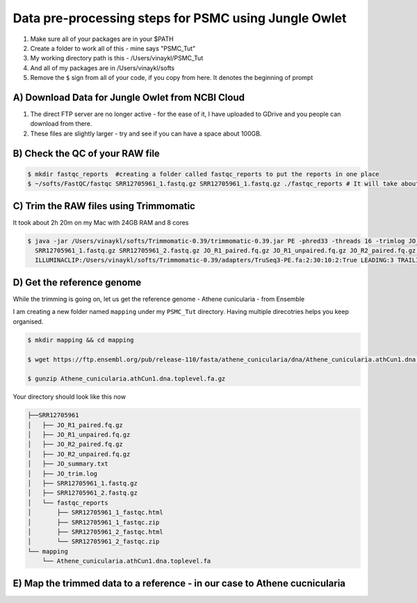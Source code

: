 Data pre-processing steps for PSMC using Jungle Owlet
=====================================================

.. note::
1) Make sure all of your packages are in your $PATH
2) Create a folder to work all of this - mine says "PSMC_Tut"
3) My working directory path is this - /Users/vinaykl/PSMC_Tut
4) And all of my packages are in /Users/vinaykl/softs
5) Remove the ``$`` sign from all of your code, if you copy from here. It denotes the beginning of prompt

A) Download Data for Jungle Owlet from NCBI Cloud 
----------------------------------------------

.. note::

1) The direct FTP server are no longer active - for the ease of it, I have uploaded to GDrive and you people can download from there. \ 
2) These files are slightly larger - try and see if you can have a space about 100GB. \

B) Check the QC of your RAW file
-----------------------------

.. code-block:: console
  
  $ mkdir fastqc_reports  #creating a folder called fastqc_reports to put the reports in one place
  $ ~/softs/FastQC/fastqc SRR12705961_1.fastq.gz SRR12705961_1.fastq.gz ./fastqc_reports # It will take about 15mins to 30mins depending on the system. 


C) Trim the RAW files using Trimmomatic
---------------------------------------
It took about 2h 20m on my Mac with 24GB RAM and 8 cores

.. code-block:: console

 $ java -jar /Users/vinaykl/softs/Trimmomatic-0.39/trimmomatic-0.39.jar PE -phred33 -threads 16 -trimlog JO_trim.log -summary JO_summary.txt 
   SRR12705961_1.fastq.gz SRR12705961_2.fastq.gz JO_R1_paired.fq.gz JO_R1_unpaired.fq.gz JO_R2_paired.fq.gz JO_R2_unpaired.fq.gz 
   ILLUMINACLIP:/Users/vinaykl/softs/Trimmomatic-0.39/adapters/TruSeq3-PE.fa:2:30:10:2:True LEADING:3 TRAILING:3 MINLEN:36

D) Get the reference genome
---------------------------
While the trimming is going on, let us get the reference genome - Athene cunicularia - from Ensemble

I am creating a new folder named ``mapping`` under my ``PSMC_Tut`` directory. Having multiple direcotries helps you keep organised. 

.. code-block:: console

 $ mkdir mapping && cd mapping

 $ wget https://ftp.ensembl.org/pub/release-110/fasta/athene_cunicularia/dna/Athene_cunicularia.athCun1.dna.toplevel.fa.gz
 
 $ gunzip Athene_cunicularia.athCun1.dna.toplevel.fa.gz

Your directory should look like this now

.. code-block:: concole

.. code-block:: console

 ├──SRR12705961
 │   ├── JO_R1_paired.fq.gz
 │   ├── JO_R1_unpaired.fq.gz
 │   ├── JO_R2_paired.fq.gz
 │   ├── JO_R2_unpaired.fq.gz
 │   ├── JO_summary.txt
 │   ├── JO_trim.log
 │   ├── SRR12705961_1.fastq.gz
 │   ├── SRR12705961_2.fastq.gz
 │   └── fastqc_reports
 │       ├── SRR12705961_1_fastqc.html
 │       ├── SRR12705961_1_fastqc.zip
 │       ├── SRR12705961_2_fastqc.html
 │       └── SRR12705961_2_fastqc.zip
 └── mapping
     └── Athene_cunicularia.athCun1.dna.toplevel.fa


E) Map the trimmed data to a reference - in our case to Athene cucnicularia
---------------------------------------------------------------------------

.. code-block:: bash

